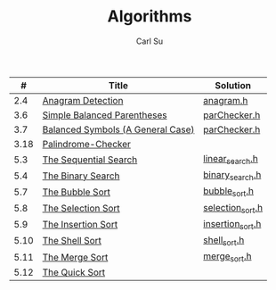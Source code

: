 #+AUTHOR: Carl Su
#+TITLE: Algorithms

|    # | Title                             | Solution         |
|------+-----------------------------------+------------------|
|  2.4 | [[http://interactivepython.org/runestone/static/pythonds/AlgorithmAnalysis/AnAnagramDetectionExample.html][Anagram Detection]]                 | [[./anagram/anagram.h][anagram.h]]        |
|  3.6 | [[http://interactivepython.org/runestone/static/pythonds/BasicDS/SimpleBalancedParentheses.html][Simple Balanced Parentheses]]       | [[./parcheck1/parChecker.h][parChecker.h]]     |
|  3.7 | [[http://interactivepython.org/runestone/static/pythonds/BasicDS/BalancedSymbols(AGeneralCase).html][Balanced Symbols (A General Case)]] | [[./parcheck2/parChecker.h][parChecker.h]]     |
| 3.18 | [[http://interactivepython.org/runestone/static/pythonds/BasicDS/PalindromeChecker.html][Palindrome-Checker]]                |                  |
|  5.3 | [[http://interactivepython.org/runestone/static/pythonds/SortSearch/TheSequentialSearch.html][The Sequential Search]]             | [[./linear-search/linear_search.h][linear_search.h]]  |
|  5.4 | [[http://interactivepython.org/runestone/static/pythonds/SortSearch/TheBinarySearch.html][The Binary Search]]                 | [[./binary-search/binary_search.h][binary_search.h]]  |
|  5.7 | [[http://interactivepython.org/runestone/static/pythonds/SortSearch/TheBubbleSort.html][The Bubble Sort]]                   | [[./bubble-sort/bubble_sort.h][bubble_sort.h]]    |
|  5.8 | [[http://interactivepython.org/runestone/static/pythonds/SortSearch/TheSelectionSort.html][The Selection Sort]]                | [[./selection-sort/selection_sort.h][selection_sort.h]] |
|  5.9 | [[http://interactivepython.org/runestone/static/pythonds/SortSearch/TheInsertionSort.html][The Insertion Sort]]                | [[./insertion-sort/insertion_sort.h][insertion_sort.h]] |
| 5.10 | [[http://interactivepython.org/runestone/static/pythonds/SortSearch/TheShellSort.html][The Shell Sort]]                    | [[./shell-sort/shell_sort.h][shell_sort.h]]     |
| 5.11 | [[http://interactivepython.org/runestone/static/pythonds/SortSearch/TheMergeSort.html][The Merge Sort]]                    | [[./merge-sort/merge_sort.h][merge_sort.h]]     |
| 5.12 | [[http://interactivepython.org/runestone/static/pythonds/SortSearch/TheQuickSort.html][The Quick Sort]]                    |                  |
